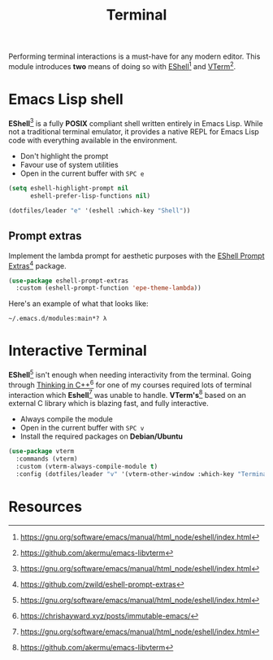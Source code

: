 #+TITLE: Terminal
#+AUTHOR: Christopher James Hayward
#+EMAIL: chris@chrishayward.xyz

#+PROPERTY: header-args:emacs-lisp :tangle terminal.el :comments org
#+PROPERTY: header-args            :results silent :eval no-export :comments org

#+OPTIONS: num:nil toc:nil todo:nil tasks:nil tags:nil
#+OPTIONS: skip:nil author:nil email:nil creator:nil timestamp:nil

Performing terminal interactions is a must-have for any modern editor. This module introduces *two* means of doing so with [[https://gnu.org/software/emacs/manual/html_node/eshell/index.html][EShell]][fn:1] and [[https://github.com/akermu/emacs-libvterm][VTerm]][fn:2].

* Emacs Lisp shell

*EShell*[fn:1] is a fully *POSIX* compliant shell written entirely in Emacs Lisp. While not a traditional terminal emulator, it provides a native REPL for Emacs Lisp code with everything available in the environment.

+ Don't highlight the prompt
+ Favour use of system utilities
+ Open in the current buffer with =SPC e=

#+begin_src emacs-lisp
(setq eshell-highlight-prompt nil
      eshell-prefer-lisp-functions nil)

(dotfiles/leader "e" '(eshell :which-key "Shell"))
#+end_src

** Prompt extras

Implement the lambda prompt for aesthetic purposes with the [[https://github.com/zwild/eshell-prompt-extras][EShell Prompt Extras]][fn:3] package.

#+begin_src emacs-lisp
(use-package eshell-prompt-extras
  :custom (eshell-prompt-function 'epe-theme-lambda))
#+end_src

Here's an example of what that looks like:

#+begin_example
~/.emacs.d/modules:main*? λ 
#+end_example

* Interactive Terminal

*EShell*[fn:1] isn't enough when needing interactivity from the terminal. Going through [[file:../docs/notes/thinking-in-cpp.org.gpg][Thinking in C++]][fn:4] for one of my courses required lots of terminal interaction which *Eshell*[fn:1] was unable to handle. *VTerm's*[fn:2] based on an external C library which is blazing fast, and fully interactive.

+ Always compile the module
+ Open in the current buffer with =SPC v=
+ Install the required packages on *Debian/Ubuntu*

#+begin_src emacs-lisp
(use-package vterm
  :commands (vterm)
  :custom (vterm-always-compile-module t)
  :config (dotfiles/leader "v" '(vterm-other-window :which-key "Terminal")))
#+end_src

* Resources

[fn:1] https://gnu.org/software/emacs/manual/html_node/eshell/index.html
[fn:2] https://github.com/akermu/emacs-libvterm
[fn:3] https://github.com/zwild/eshell-prompt-extras
[fn:4] https://chrishayward.xyz/posts/immutable-emacs/
